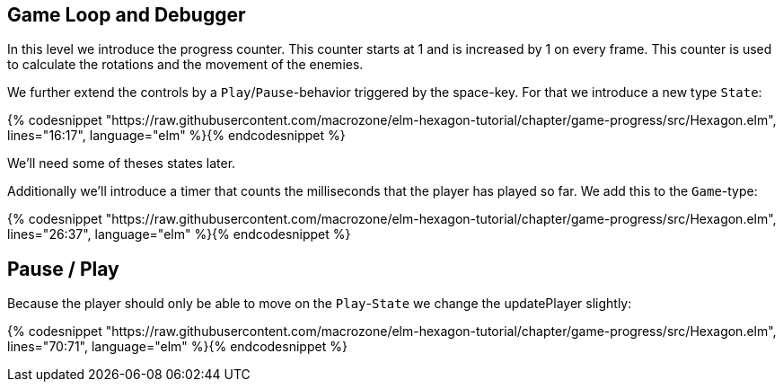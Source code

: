 Game Loop and Debugger
----------------------

In this level we introduce the progress counter. This counter starts at 1 and is increased by 1 on every frame. This counter is used to calculate the rotations and the movement of the enemies.

We further extend the controls by a `Play`/`Pause`-behavior triggered by the space-key. For that we introduce a new type `State`:

{% codesnippet "https://raw.githubusercontent.com/macrozone/elm-hexagon-tutorial/chapter/game-progress/src/Hexagon.elm", lines="16:17", language="elm" %}{% endcodesnippet %}

We'll need some of theses states later.

Additionally we'll introduce a timer that counts the milliseconds that the player has played so far. We add this to the `Game`-type:

{% codesnippet "https://raw.githubusercontent.com/macrozone/elm-hexagon-tutorial/chapter/game-progress/src/Hexagon.elm", lines="26:37", language="elm" %}{% endcodesnippet %}

== Pause / Play

Because the player should only be able to move on the `Play`-`State` we change the updatePlayer slightly:

{% codesnippet "https://raw.githubusercontent.com/macrozone/elm-hexagon-tutorial/chapter/game-progress/src/Hexagon.elm", lines="70:71", language="elm" %}{% endcodesnippet %}



